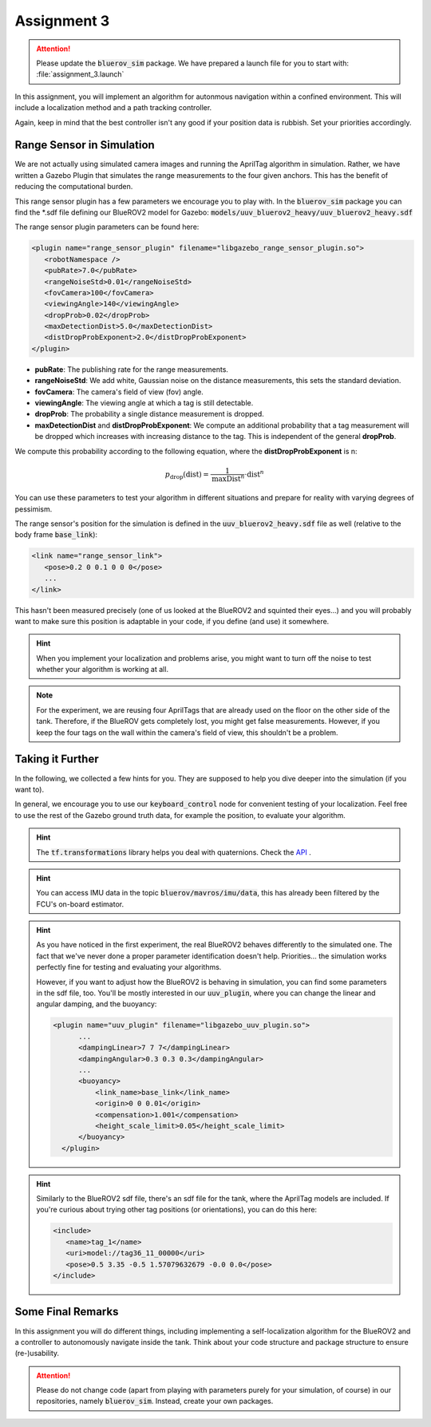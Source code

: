 Assignment 3
############

.. attention:: 

   Please update the :code:`bluerov_sim` package. We have prepared a launch file for you to start with: :file:`assignment_3.launch`


.. Get the Code
.. ============

.. You will need to update your :code:`bluerov_sim` package, for example by:

.. .. code-block:: sh

..    roscd bluerov_sim && git pull


.. We have prepared a :code:`range_sensor` package that will publish the range measurements in a topic :code:`/ranges`:

.. .. code-block:: sh

..    git clone https://github.com/FormulasAndVehicles/range_sensor.git ~/fav/catkin_ws/src/range_sensor

.. To install missing dependencies:

.. .. code-block:: sh

..    cd ~/fav/catkin_ws && rosdep install --from-paths src --ignore-src -r -y


.. Don't forget to rebuild your catkin workspace after downloading these packages.

.. .. We have made some adjustments to the PX4-Autopilot firmware running on the Flight Control Unit as well, so we need to update this:

.. .. .. code-block:: sh

.. ..    cd ~/fav/fav_PX4-Autopilot && git pull

.. .. And to rebuild the code, execute in the firmware's directory:

.. .. .. code-block:: sh

.. ..    DONT_RUN=1 make clean 
.. ..    DONT_RUN=1 make -j1 px4_sitl gazebo_uuv_bluerov2_heavy

.. .. .. note::

.. ..    If you got an internal compiler error last time you built the firmware, this will probably happen again. Just repeat the build command a few times until it works.

In this assignment, you will implement an algorithm for autonmous navigation within a confined environment. This will include a localization method and a path tracking controller. 

Again, keep in mind that the best controller isn't any good if your position data is rubbish. Set your priorities accordingly.


Range Sensor in Simulation
==========================

We are not actually using simulated camera images and running the AprilTag algorithm in simulation. Rather, we have written a Gazebo Plugin that simulates the range measurements to the four given anchors. This has the benefit of reducing the computational burden.

This range sensor plugin has a few parameters we encourage you to play with. In the :code:`bluerov_sim` package you can find the \*.sdf file defining our BlueROV2 model for Gazebo: :code:`models/uuv_bluerov2_heavy/uuv_bluerov2_heavy.sdf`

The range sensor plugin parameters can be found here:

.. code-block:: XML

   <plugin name="range_sensor_plugin" filename="libgazebo_range_sensor_plugin.so">
      <robotNamespace />
      <pubRate>7.0</pubRate>
      <rangeNoiseStd>0.01</rangeNoiseStd>
      <fovCamera>100</fovCamera>
      <viewingAngle>140</viewingAngle>
      <dropProb>0.02</dropProb>
      <maxDetectionDist>5.0</maxDetectionDist>
      <distDropProbExponent>2.0</distDropProbExponent>
   </plugin>

* **pubRate**: The publishing rate for the range measurements.
* **rangeNoiseStd**: We add white, Gaussian noise on the distance measurements, this sets the standard deviation.
* **fovCamera**: The camera's field of view (fov) angle.
* **viewingAngle**: The viewing angle at which a tag is still detectable.
* **dropProb**: The probability a single distance measurement is dropped.
* **maxDetectionDist** and **distDropProbExponent**: We compute an additional probability that a tag measurement will be dropped which increases with increasing distance to the tag. This is independent of the general **dropProb**.

We compute this probability according to the following equation, where the **distDropProbExponent** is n:

.. math::

   p_{\text{drop}}(\text{dist}) = \frac{1}{\text{maxDist}^{n}} \cdot \text{dist}^{n}

You can use these parameters to test your algorithm in different situations and prepare for reality with varying degrees of pessimism.

The range sensor's position for the simulation is defined in the :code:`uuv_bluerov2_heavy.sdf` file as well (relative to the body frame :code:`base_link`):

.. code-block:: XML
   
   <link name="range_sensor_link">
      <pose>0.2 0 0.1 0 0 0</pose>
      ...
   </link>

This hasn't been measured precisely (one of us looked at the BlueROV2 and squinted their eyes...) and you will probably want to make sure this position is adaptable in your code, if you define (and use) it somewhere.


.. hint::

   When you implement your localization and problems arise, you might want to turn off the noise to test whether your algorithm is working at all. 

.. note::

   For the experiment, we are reusing four AprilTags that are already used on the floor on the other side of the tank. Therefore, if the BlueROV gets completely lost, you might get false measurements. However, if you keep the four tags on the wall within the camera's field of view, this shouldn't be a problem.

Taking it Further
=================

In the following, we collected a few hints for you. They are supposed to help you dive deeper into the simulation (if you want to).

In general, we encourage you to use our :code:`keyboard_control` node for convenient testing of your localization.
Feel free to use the rest of the Gazebo ground truth data, for example the position, to evaluate your algorithm. 

.. hint:: 

   The :code:`tf.transformations` library helps you deal with quaternions. Check the `API <http://docs.ros.org/en/melodic/api/tf/html/python/transformations.html>`_ .

.. hint::

   You can access IMU data in the topic :code:`bluerov/mavros/imu/data`, this has already been filtered by the FCU's on-board estimator.

.. hint::

   As you have noticed in the first experiment, the real BlueROV2 behaves differently to the simulated one. The fact that we've never done a proper parameter identification doesn't help. Priorities... the simulation works perfectly fine for testing and evaluating your algorithms. 
   
   However, if you want to adjust how the BlueROV2 is behaving in simulation, you can find some parameters in the sdf file, too. You'll be mostly interested in our :code:`uuv_plugin`, where you can change the linear and angular damping, and the buoyancy:

   .. code-block:: XML
      
      <plugin name="uuv_plugin" filename="libgazebo_uuv_plugin.so">
            ...
            <dampingLinear>7 7 7</dampingLinear>
            <dampingAngular>0.3 0.3 0.3</dampingAngular>
            ...
            <buoyancy>
                <link_name>base_link</link_name>
                <origin>0 0 0.01</origin>
                <compensation>1.001</compensation>
                <height_scale_limit>0.05</height_scale_limit>
            </buoyancy>
        </plugin>


.. hint::

   Similarly to the BlueROV2 sdf file, there's an sdf file for the tank, where the AprilTag models are included. If you're curious about trying other tag positions (or orientations), you can do this here:

   .. code-block:: XML
      
      <include>
         <name>tag_1</name>
         <uri>model://tag36_11_00000</uri>
         <pose>0.5 3.35 -0.5 1.57079632679 -0.0 0.0</pose>
      </include>

.. .. attention::

..    The given anchor positions might still change in the real experiment. We'll keep the rectangular shape, but can't guarantee we will get the distances to be exactly what was announced. Make the positions easily adjustable in your code.



Some Final Remarks
==================

In this assignment you will do different things, including implementing a self-localization algorithm for the BlueROV2 and a controller to autonomously navigate inside the tank. Think about your code structure and package structure to ensure (re-)usability.

.. attention::

   Please do not change code (apart from playing with parameters purely for your simulation, of course) in our repositories, namely :code:`bluerov_sim`. Instead, create your own packages.




